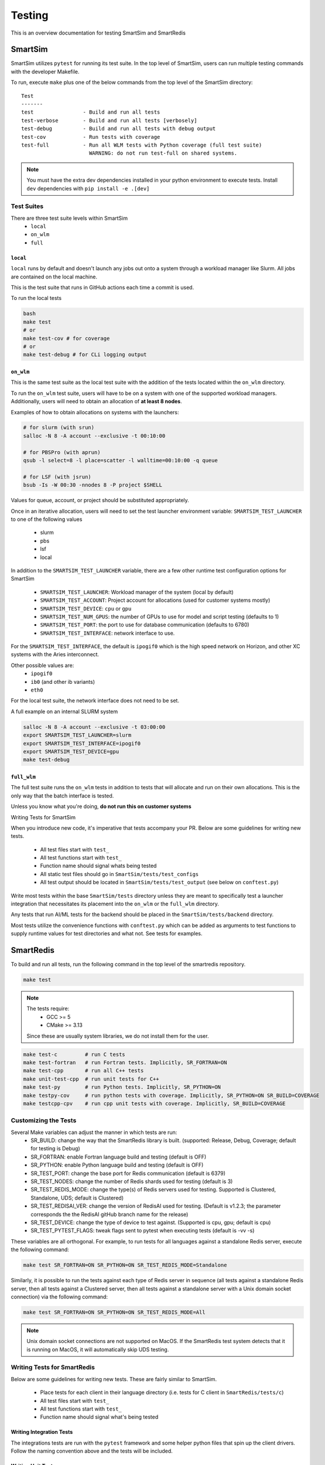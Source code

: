 *******
Testing
*******

This is an overview documentation for testing SmartSim and SmartRedis

SmartSim
========

SmartSim utilizes ``pytest`` for running its test suite. In the
top level of SmartSim, users can run multiple testing commands
with the developer Makefile.

To run, execute ``make`` plus one of the below commands from the top
level of the SmartSim directory::

  Test
  -------
  test                - Build and run all tests
  test-verbose        - Build and run all tests [verbosely]
  test-debug          - Build and run all tests with debug output
  test-cov            - Run tests with coverage
  test-full           - Run all WLM tests with Python coverage (full test suite)
                        WARNING: do not run test-full on shared systems.

.. note::

  You must have the extra dev dependencies installed in your python environment to
  execute tests. Install ``dev`` dependencies with ``pip install -e .[dev]``


Test Suites
-----------

There are three test suite levels within SmartSim
  - ``local``
  - ``on_wlm``
  - ``full``

``local``
~~~~~~~~~

``local`` runs by default and doesn't launch any jobs out onto
a system through a workload manager like Slurm. All jobs are contained
on the local machine.

This is the test suite that runs in GitHub actions each time a commit
is used.

To run the local tests

.. code:: bash

  bash
  make test
  # or
  make test-cov # for coverage
  # or
  make test-debug # for CLi logging output

``on_wlm``
~~~~~~~~~~

This is the same test suite as the local test suite with the addition
of the tests located within the ``on_wlm`` directory.

To run the ``on_wlm`` test suite, users will have to be on a system
with one of the supported workload managers. Additionally, users will
need to obtain an allocation of **at least 8 nodes**.

Examples of how to obtain allocations on systems with the launchers:

.. code:: bash

  # for slurm (with srun)
  salloc -N 8 -A account --exclusive -t 00:10:00

  # for PBSPro (with aprun)
  qsub -l select=8 -l place=scatter -l walltime=00:10:00 -q queue

  # for LSF (with jsrun)
  bsub -Is -W 00:30 -nnodes 8 -P project $SHELL

Values for queue, account, or project should be substituted appropriately.

Once in an iterative allocation, users will need to set the test
launcher environment variable: ``SMARTSIM_TEST_LAUNCHER`` to one
of the following values

 - slurm
 - pbs
 - lsf
 - local

In addition to the ``SMARTSIM_TEST_LAUNCHER`` variable, there
are a few other runtime test configuration options for SmartSim

 - ``SMARTSIM_TEST_LAUNCHER``: Workload manager of the system (local by default)
 - ``SMARTSIM_TEST_ACCOUNT``: Project account for allocations (used for customer systems mostly)
 - ``SMARTSIM_TEST_DEVICE``: ``cpu`` or ``gpu``
 - ``SMARTSIM_TEST_NUM_GPUS``: the number of GPUs to use for model and script testing (defaults to 1)
 - ``SMARTSIM_TEST_PORT``: the port to use for database communication (defaults to 6780)
 - ``SMARTSIM_TEST_INTERFACE``: network interface to use.

For the ``SMARTSIM_TEST_INTERFACE``, the default is ``ipogif0`` which
is the high speed network on Horizon, and other XC systems with the Aries
interconnect.

Other possible values are:
 - ``ipogif0``
 - ``ib0`` (and other ib variants)
 - ``eth0``

For the local test suite, the network interface does not need
to be set.


A full example on an internal SLURM system

.. code:: bash

  salloc -N 8 -A account --exclusive -t 03:00:00
  export SMARTSIM_TEST_LAUNCHER=slurm
  export SMARTSIM_TEST_INTERFACE=ipogif0
  export SMARTSIM_TEST_DEVICE=gpu
  make test-debug

``full_wlm``
~~~~~~~~~~~~

The full test suite runs the ``on_wlm`` tests in addition to tests
that will allocate and run on their own allocations. This is the only
way that the batch interface is tested.

Unless you know what you're doing, **do not run this on customer systems**

Writing Tests for SmartSim

When you introduce new code, it's imperative that tests accompany your PR.
Below are some guidelines for writing new tests.

 - All test files start with ``test_``
 - All test functions start with ``test_``
 - Function name should signal whats being tested
 - All static test files should go in ``SmartSim/tests/test_configs``
 - All test output should be located in ``SmartSim/tests/test_output`` (see below on ``conftest.py``)

Write most tests within the base ``SmartSim/tests`` directory unless they
are meant to specifically test a launcher integration that necessitates its
placement into the ``on_wlm`` or the ``full_wlm`` directory.

Any tests that run AI/ML tests for the backend should be placed in the
``SmartSim/tests/backend`` directory.

Most tests utilize the convenience functions with ``conftest.py`` which
can be added as arguments to test functions to supply runtime values
for test directories and what not. See tests for examples.

SmartRedis
==========

To build and run all tests, run the following command in the top
level of the smartredis repository.

.. code:: bash

  make test

.. note::

  The tests require:
   - GCC >= 5
   - CMake >= 3.13

  Since these are usually system libraries, we do not install them
  for the user.


.. code-block:: bash

  make test-c         # run C tests
  make test-fortran   # run Fortran tests. Implicitly, SR_FORTRAN=ON
  make test-cpp       # run all C++ tests
  make unit-test-cpp  # run unit tests for C++
  make test-py        # run Python tests. Implicitly, SR_PYTHON=ON
  make testpy-cov     # run python tests with coverage. Implicitly, SR_PYTHON=ON SR_BUILD=COVERAGE
  make testcpp-cpv    # run cpp unit tests with coverage. Implicitly, SR_BUILD=COVERAGE


Customizing the Tests
---------------------

Several Make variables can adjust the manner in which tests are run:
   - SR_BUILD: change the way that the SmartRedis library is built. (supported: Release, Debug, Coverage; default for testing is Debug)
   - SR_FORTRAN: enable Fortran language build and testing (default is OFF)
   - SR_PYTHON: enable Python language build and testing (default is OFF)
   - SR_TEST_PORT: change the base port for Redis communication (default is 6379)
   - SR_TEST_NODES: change the number of Redis shards used for testing (default is 3)
   - SR_TEST_REDIS_MODE: change the type(s) of Redis servers used for testing. Supported is Clustered, Standalone, UDS; default is Clustered)
   - SR_TEST_REDISAI_VER: change the version of RedisAI used for testing. (Default is v1.2.3; the parameter corresponds the the RedisAI gitHub branch name for the release)
   - SR_TEST_DEVICE: change the type of device to test against. (Supported is cpu, gpu; default is cpu)
   - SR_TEST_PYTEST_FLAGS: tweak flags sent to pytest when executing tests (default is -vv -s)

These variables are all orthogonal. For example, to run tests for all languages against
a standalone Redis server, execute the following command:

.. code-block:: bash

  make test SR_FORTRAN=ON SR_PYTHON=ON SR_TEST_REDIS_MODE=Standalone

Similarly, it is possible to run the tests against each type of Redis server in sequence
(all tests against a standalone Redis server, then all tests against a Clustered server,
then all tests against a standalone server with a Unix domain socket connection) via the
following command:

.. code-block:: bash

  make test SR_FORTRAN=ON SR_PYTHON=ON SR_TEST_REDIS_MODE=All

.. note::

  Unix domain socket connections are not supported on MacOS. If the SmartRedis test
  system detects that it is running on MacOS, it will automatically skip UDS testing.

Writing Tests for SmartRedis
----------------------------

Below are some guidelines for writing new tests. These are fairly similar
to SmartSim.

 - Place tests for each client in their language directory (i.e. tests for C client in ``SmartRedis/tests/c``)
 - All test files start with ``test_``
 - All test functions start with ``test_``
 - Function name should signal what's being tested

Writing Integration Tests
~~~~~~~~~~~~~~~~~~~~~~~~~

The integrations tests are run with the ``pytest`` framework and some
helper python files that spin up the client drivers. Follow the naming
convention above and the tests will be included.

Writing Unit Tests
~~~~~~~~~~~~~~~~~~

All unit tests for the C++ client are located at ``tests/cpp/unit-tests/`` and use the Catch2
test framework. The unit tests mostly follow a Behavior Driven Development (BDD) style by
using Catch2's ``SCENARIO``, ``GIVEN``, ``WHEN``, and ``THEN`` syntax.

Files that contain Catch2 unit tests should be prefixed with *test_* in order to keep a
consistent naming convention.

When adding new unit tests, create a new ``SCENARIO`` in the appropriate file. If no such
file exists, then it is preferred that a new file (prefixed with *test_*) is created.


  - New unit tests should be placed in ``tests/cpp/unit-tests/``
  - Testing files should be prefixed with *test_*
  - It is preferred that new unit tests are in a new ``SCENARIO``

Continuous Integration (CI)
===========================

GitHub Actions is our public facing CI that runs in the GitHub cloud.

The actions are defined using yaml files are are located in the
``.github/workflows/`` directory of SmartSim and SmartRedis.

Each pull request, push and merge the test suite for SmartRedis
and SmartSim are run. For SmartSim, this is the ``local`` test suite
with the local launcher.
